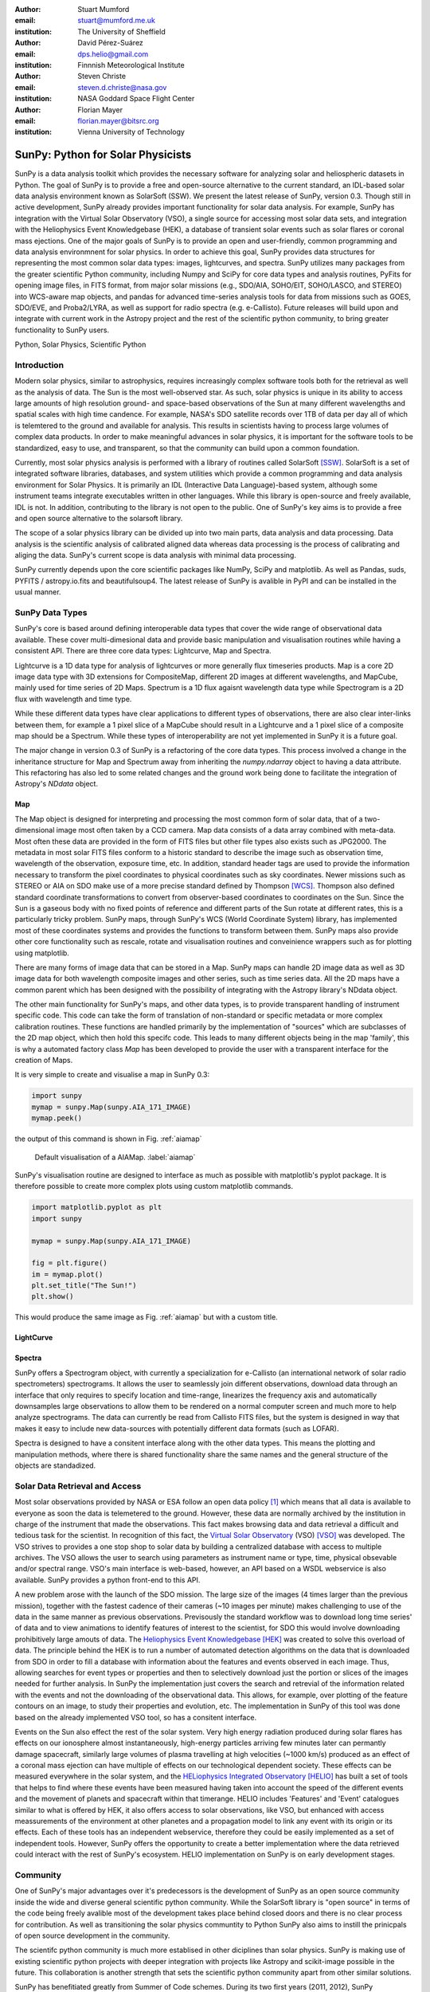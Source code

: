 :author: Stuart Mumford
:email: stuart@mumford.me.uk
:institution: The University of Sheffield

:author: David Pérez-Suárez
:email: dps.helio@gmail.com
:institution: Finnnish Meteorological Institute

:author: Steven Christe
:email: steven.d.christe@nasa.gov
:institution: NASA Goddard Space Flight Center

:author: Florian Mayer
:email: florian.mayer@bitsrc.org
:institution: Vienna University of Technology

===================================
 SunPy: Python for Solar Physicists
===================================

.. class:: abstract

SunPy is a data analysis toolkit which provides the necessary software for analyzing solar and heliospheric datasets in Python. 
The goal of SunPy is to provide a free and open-source alternative to the current standard, an IDL-based solar data analysis environment known as SolarSoft (SSW). 
We present the latest release of SunPy, version  0.3. 
Though still in active development, SunPy already provides important functionality for solar data analysis.  
For example, SunPy has integration with the Virtual Solar Observatory (VSO), a single source for accessing most solar data sets, and integration with the Heliophysics Event Knowledgebase (HEK), a database of transient solar events such as solar flares or coronal mass ejections. 
One of the major goals of SunPy is to provide an open and user-friendly, common programming and data analysis environmnent for solar physics. 
In order to achieve this goal, SunPy provides data structures for representing the most common solar data types: images, lightcurves, and spectra. 
SunPy utilizes many packages from the greater scientific Python community, including Numpy and SciPy for core data types and analysis routines, PyFits for opening image files, in FITS format, from major solar missions (e.g., SDO/AIA, SOHO/EIT, SOHO/LASCO, and STEREO) into WCS-aware map objects, and pandas for advanced time-series analysis tools for  data from missions such as GOES, SDO/EVE, and Proba2/LYRA, as well as support for radio spectra (e.g. e-Callisto). 
Future releases will build upon and integrate with current work in the Astropy project and the rest of the scientific python community, to bring greater functionality to SunPy users.

.. class:: keywords

   Python, Solar Physics, Scientific Python

Introduction
============

Modern solar physics, similar to astrophysics, requires increasingly complex software tools both for the retrieval as well as the analysis of data. 
The Sun is the most well-observed star. 
As such, solar physics is unique in its ability to access large amounts of high resolution ground- and space-based observations of the Sun at many different wavelengths and spatial scales with high time candence. 
For example, NASA's SDO satellite records over 1TB of data per day all of which is telemtered to the ground and available for analysis. 
This results in scientists having to process large volumes of complex data products. 
In order to make meaningful advances in solar physics, it is important for the software tools to be standardized, easy to use, and transparent, so that the community can build upon a common foundation.

Currently, most solar physics analysis is performed with a library of routines called SolarSoft [SSW]_. 
SolarSoft is a set of integrated software libraries, databases, and system utilities which provide a common programming and data analysis environment for Solar Physics. 
It is primarily an IDL (Interactive Data Language)-based system, although some instrument teams integrate executables written in other languages. 
While this library is open-source and freely available, IDL is not. 
In addition, contributing to the library is not open to the public. 
One of SunPy's key aims is to provide a free and open source alternative to the solarsoft library.

The scope of a solar physics library can be divided up into two main parts, data analysis and data processing.
Data analysis is the scientific analysis of calibrated aligned data whereas data processing is the process of calibrating and aliging the data. 
SunPy's current scope is data analysis with minimal data processing.

SunPy currently depends upon the core scientific packages like NumPy, SciPy and matplotlib. 
As well as Pandas, suds, PYFITS / astropy.io.fits and beautifulsoup4.
The latest release of SunPy is avalible in PyPI and can be installed in the usual manner.

SunPy Data Types
================

SunPy's core is based around defining interoperable data types that cover the wide range of observational data available. 
These cover multi-dimesional data and provide basic manipulation and visualisation routines while having a consistent API. 
There are three core data types: Lightcurve, Map and Spectra.

Lightcurve is a 1D data type for analysis of lightcurves or more generally flux timeseries products.
Map is a core 2D image data type with 3D extensions for CompositeMap, different 2D images at different wavelengths, and MapCube, mainly used for time series of 2D Maps. 
Spectrum is a 1D flux agaisnt wavelength data type while Spectrogram is a 2D flux with wavelength and time type.

While these different data types have clear applications to different types of observations, there are also clear inter-links between them, for example a 1 pixel slice of a MapCube should result in a Lightcurve and a 1 pixel slice of a composite map should be a Spectrum. 
While these types of interoperability are not yet implemented in SunPy it is a future goal.

The major change in version 0.3 of SunPy is a refactoring of the core data types.
This process involved a change in the inheritance structure for Map and Spectrum away from inheriting the `numpy.ndarray` object to having a data attribute.
This refactoring has also led to some related changes and the ground work being done to facilitate the integration of Astropy's `NDdata` object.

Map
---

The Map object is designed for interpreting and processing the most common form of solar data, that of a two-dimensional image most often taken by a CCD camera. 
Map data consists of a data array combined with meta-data. 
Most often these data are provided in the form of FITS files but other file types also exists such as JPG2000.
The metadata in most solar FITS files conform to a historic standard to describe the image such as observation time, wavelength of the observation, exposure time, etc. 
In addition, standard header tags are used to provide the information necessary to transform the pixel coordinates to physical coordinates such as sky coordinates. 
Newer missions such as STEREO or AIA on SDO make use of a more precise standard defined by Thompson [WCS]_. 
Thompson also defined standard coordinate transformations to convert from observer-based coordinates to coordinates on the Sun. 
Since the Sun is a gaseous body with no fixed points of reference and different parts of the Sun rotate at different rates, this is a particularly tricky problem. 
SunPy maps, through SunPy's WCS (World Coordinate System) library, has implemented most of these coordinates systems and provides the functions to transform between them. 
SunPy maps also provide other core functionality such as rescale, rotate and visualisation routines and conveinience wrappers such as for plotting using matplotlib.

There are many forms of image data that can be stored in a Map.
SunPy maps can handle 2D image data as well as 3D image data for both wavelength composite images and other series, such as time series data.
All the 2D maps have a common parent which has been designed with the possibility of integrating with the Astropy library's NDdata object.

The other main functionality for SunPy's maps, and other data types, is to provide transparent handling of instrument specific code.
This code can take the form of translation of non-standard or specific metadata or more complex calibration routines.
These functions are handled primarily by the implementation of "sources" which are subclasses of the 2D map object, which then hold this specifc code.
This leads to many different objects being in the map 'family', this is why a automated factory class `Map` has been developed to provide the user with a transparent interface for the creation of Maps. 

It is very simple to create and visualise a map in SunPy 0.3:

.. code-block:: python
    
    import sunpy
    mymap = sunpy.Map(sunpy.AIA_171_IMAGE)
    mymap.peek()

the output of this command is shown in Fig. :ref:`aiamap`

.. figure:: plotting_ex1.png

   Default visualisation of a AIAMap. :label:`aiamap`

SunPy's visualisation routine are designed to interface as much as possible with matplotlib's pyplot package.
It is therefore possible to create more complex plots using custom matplotlib commands.

.. code-block:: python
    
    import matplotlib.pyplot as plt
    import sunpy
    
    mymap = sunpy.Map(sunpy.AIA_171_IMAGE)
    
    fig = plt.figure()
    im = mymap.plot()
    plt.set_title("The Sun!")
    plt.show()

This would produce the same image as Fig. :ref:`aiamap` but with a custom title.

LightCurve
----------

Spectra
-------

SunPy offers a Spectrogram object, with currently a specialization for e-Callisto (an international network of solar radio spectrometers) spectrograms.
It allows the user to seamlessly join different observations, download data through an interface that only requires to specify location and time-range, linearizes the frequency axis and automatically downsamples large observations to allow them to be rendered on a normal computer screen and much more to help analyze spectrograms.
The data can currently be read from Callisto FITS files, but the system is designed in way that makes it easy to include new data-sources with potentially different data formats (such as LOFAR).

Spectra is designed to have a consitent interface along with the other data types.
This means the plotting and manipulation methods, where there is shared functionality share the same names and the general structure of the objects are standadized.

Solar Data Retrieval and Access
===============================

Most solar observations provided by NASA or ESA follow an open data policy [#]_ which means that all data is available to everyone as soon the data is telemetered to the ground. 
However, these data are normally archived by the institution in charge of the instrument that made the observations. 
This fact makes browsing data and data retrieval a difficult and tedious task for the scientist. 
In recognition of this fact, the `Virtual Solar Observatory <http://virtualsolar.org>`_ (VSO) [VSO]_ was developed. 
The VSO strives to provides a one stop shop to solar data by building a centralized database with access to multiple archives. 
The VSO allows the user to search using parameters as instrument name or type, time, physical obsevable and/or spectral range.  
VSO's main interface is web-based, however, an API based on a WSDL webservice is also available. 
SunPy provides a python front-end to this API.

A new problem arose with the launch of the SDO mission.
The large size of the images (4 times larger than the previous mission), together with the fastest cadence of their cameras (~10 images per minute) makes challenging to use of the data in the same manner as previous observations.
Previsously the standard workflow was to download long time series' of data and to view animations to identify features of interest to the scientist, for SDO this would involve downloading prohibitively large amouts of data.
The `Heliophysics Event Knowledgebase <http://www.lmsal.com/hek/>`_ [HEK]_ was created to solve this overload of data. 
The principle behind the HEK is to run a number of automated detection algorithms on the data that is downloaded from SDO in order to fill a database with information about the features and events observed in each image. 
Thus, allowing searches for event types or properties and then to selectively download just the portion or slices of the images needed for further analysis. 
In SunPy the implementation just covers the search and retrevial of the information related with the events and not the downloading of the observational data. 
This allows, for example, over plotting of the feature contours on an image, to study their properties and evolution, etc.
The implementation in SunPy of this tool was done based on the already implemented VSO tool, so has a consitent interface.

Events on the Sun also effect the rest of the solar system.
Very high energy radiation produced during solar flares has effects on our ionosphere almost instantaneously, high-energy particles arriving few minutes later can permantly damage spacecraft, similarly large volumes of plasma travelling at high velocities (~1000 km/s) produced as an effect of a coronal mass ejection can have multiple of effects on our technological dependent society. 
These effects can be measured everywhere in the solar system, and the `HELiophysics Integrated Observatory <http://helio-vo.eu/>`_ [HELIO]_ has built a set of tools that helps to find where these events have been measured having taken into account the speed of the different events and the movement of planets and spacecraft within that timerange. 
HELIO includes 'Features' and 'Event' catalogues similar to what is offered by HEK, it also offers access to solar observations, like VSO, but enhanced with access meassurements of the environment at other planetes and a propagation model to link any event with its origin or its effects. 
Each of these tools has an independent webservice, therefore they could be easily implemented as a set of independent tools. 
However, SunPy offers the opportunity to create a better implementation where the data retrieved could interact with the rest of SunPy's ecosystem. 
HELIO implementation on SunPy is on early development stages. 

Community
=========

One of SunPy's major advantages over it's predecessors is the development of SunPy as an open source community inside the wide and diverse general scientific python community. 
While the SolarSoft library is "open source" in terms of the code being freely avalible most of the development takes place behind closed doors and there is no clear process for contribution. 
As well as transitioning the solar physics communtity to Python SunPy also aims to instill the prinicpals of open source development in the community.

The scientifc python community is much more establised in other diciplines than solar physics. 
SunPy is making use of existing scientific python projects with deeper integration with projects like Astropy and scikit-image possible in the future. 
This collaboration is another strength that sets the scientific python community apart from other similar solutions.

SunPy has benefitiated greatly from Summer of Code schemes. 
During its two first years (2011, 2012), SunPy participated on the `ESA summer of code in space <http://sophia.estec.esa.int/socis2012/>`_ (SOCIS). 
This programme is inspired by `Google summer of code <https://developers.google.com/open-source/soc/>`_ (GSOC) and it is aimed to raise the awareness of open source projects related to space, promote the `European Space Agency <http://www.esa.int/>`_ and to improve the existing space-related open-source software.
VSO implementation, and the first graphical user interface (GUI) were developed during these two summer programmes. 
In 2013 SunPy is also taking part on GSOC under the umbrella of the `Python Software Fundation <http://www.python.org/psf/>`_ (PSF).
We are looking forward to the advances this will bring to the capabilities and reach of the project through the work of our two students. 

SunPy has also benifited from fledgeling input from the solar physics community, for example the implementation of the e-Callisto spectrograph support was enabled by the `Astrophysics Research Group <http://physics.tcd.ie/Astrophysics/>`_ at `Trinity College Dublin <http://www.tcd.ie>`_. 
It is hoped that this kind of contribution from the solar physics community will become the driving force for the project once a core library is in place. 


Future
======

SunPy 0.3 provides a excellent, flexable base for future expansion of the project. 
The immediate goal for SunPy is to develop the project into a flexible package for data analysis and scientific application. 
While in the long term SunPy aims to become the defacto package for all solar physics data processing and analysis. 
To achive this goal it is required that SunPy gains more traction within the solar physics community. 
This is both to increase the user base and to attract new missions and instruments to adopt Python/SunPy for their data processing pipeline.


References
==========
.. [VSO] F. Hill, et al. *The Virtual Solar Observatory A Resource for International Heliophysics Research*,
         Earth Moon and Planets, 104:315-330, April 2009. DOI: 10.1007/s11038-008-9274-7
         
.. [HEK] N. Hurlburt, et al. *Heliophysics Event Knowledgebase for the Solar Dynamics Observatory (SDO) and Beyond*,
         Solar Physics, 275:67-78, January 2012. DOI: 10.1007/s11207-010-9624-2 arXiv:1008.1291
         
.. [HELIO] D. Pérez-Suárez et al. *Studying Sun–Planet Connections Using the Heliophysics Integrated Observatory (HELIO)*
           Solar Physics, 280:603-621, October 2012. DOI: 10.1007/s11207-012-0110-x

.. [WCS] W. T. Thompson, *Coordinate systems for solar image data*, A&A 449, 791–803 (2006)

.. [SSW] S. L. Freeland, B. N. Handy, *Data Analysis with the SolarSoft System*, Solar Physics, v. 182, Issue 2, p. 497-500 (1998)

.. [#] All use of data comming from NASA mission from the Heliophysics Division followes a explicit `copyright and Rules of the Road <http://sdo.gsfc.nasa.gov/data/rules.php>`_.
